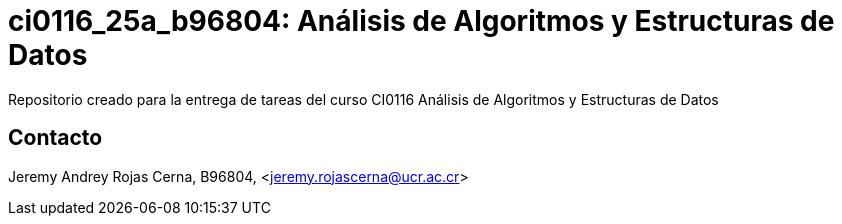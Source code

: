 = ci0116_25a_b96804: Análisis de Algoritmos y Estructuras de Datos

Repositorio creado para la entrega de tareas del curso CI0116 Análisis de Algoritmos y Estructuras de Datos

== Contacto

Jeremy Andrey Rojas Cerna, B96804, <jeremy.rojascerna@ucr.ac.cr>
